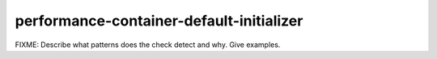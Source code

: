 .. title:: clang-tidy - performance-container-default-initializer

performance-container-default-initializer
=========================================

FIXME: Describe what patterns does the check detect and why. Give examples.
